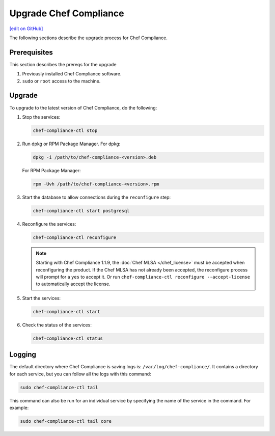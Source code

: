 =====================================================
Upgrade Chef Compliance
=====================================================
`[edit on GitHub] <https://github.com/chef/chef-web-docs/blob/master/chef_master/source/upgrade_compliance.rst>`__

The following sections describe the upgrade process for Chef Compliance.

Prerequisites
=====================================================
This section describes the prereqs for the upgrade

#. Previously installed Chef Compliance software.
#. ``sudo`` or ``root`` access to the machine.

Upgrade
=====================================================
To upgrade to the latest version of Chef Compliance, do the following:

#. Stop the services:

   .. code-block:: bash

      chef-compliance-ctl stop

#. Run dpkg or RPM Package Manager. For dpkg:

   .. code-block:: bash

      dpkg -i /path/to/chef-compliance-<version>.deb

   For RPM Package Manager:

   .. code-block:: bash

      rpm -Uvh /path/to/chef-compliance-<version>.rpm

#. Start the database to allow connections during the  ``reconfigure`` step:

   .. code-block:: bash

      chef-compliance-ctl start postgresql

#. Reconfigure the services:

   .. code-block:: bash

      chef-compliance-ctl reconfigure

   .. note:: .. tag chef_license_reconfigure_compliance

             Starting with Chef Compliance 1.1.9, the :doc:`Chef MLSA </chef_license>` must be accepted when reconfiguring the product. If the Chef MLSA has not already been accepted, the reconfigure process will prompt for a ``yes`` to accept it. Or run ``chef-compliance-ctl reconfigure --accept-license`` to automatically accept the license.

             .. end_tag

#. Start the services:

   .. code-block:: bash

      chef-compliance-ctl start

#. Check the status of the services:

   .. code-block:: bash

      chef-compliance-ctl status

Logging
=====================================================
.. tag compliance_logging

The default directory where Chef Compliance is saving logs is: ``/var/log/chef-compliance/``. It contains a directory for each service, but you can follow all the logs with this command:

.. code-block:: ruby

   sudo chef-compliance-ctl tail

This command can also be run for an individual service by specifying the name of the service in the command. For example:

.. code-block:: bash

   sudo chef-compliance-ctl tail core

.. end_tag

